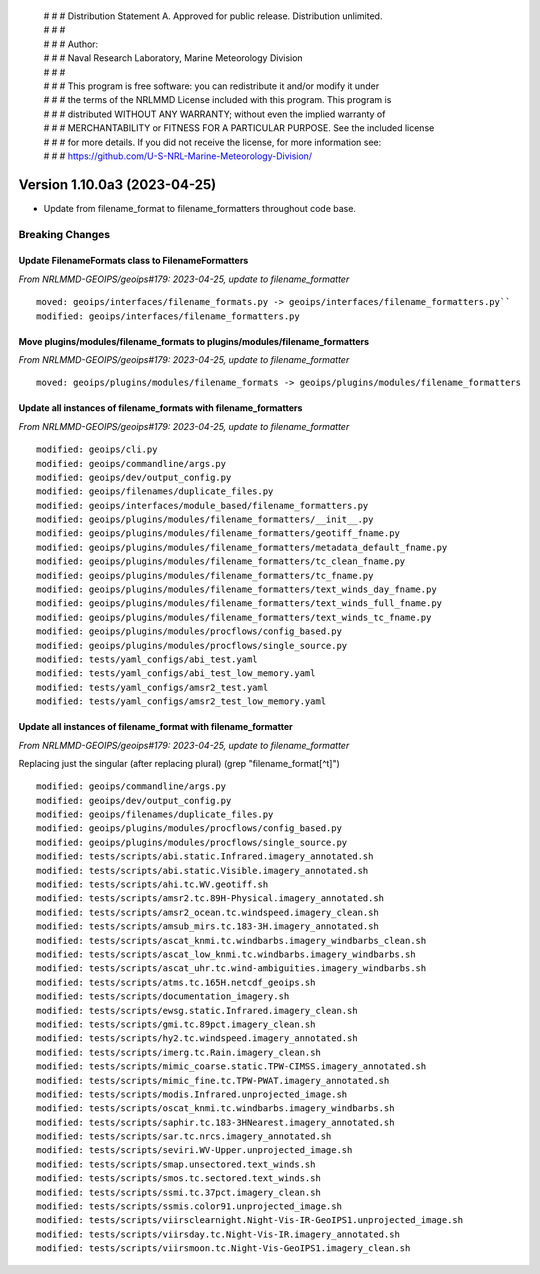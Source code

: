  | # # # Distribution Statement A. Approved for public release. Distribution unlimited.
 | # # #
 | # # # Author:
 | # # # Naval Research Laboratory, Marine Meteorology Division
 | # # #
 | # # # This program is free software: you can redistribute it and/or modify it under
 | # # # the terms of the NRLMMD License included with this program. This program is
 | # # # distributed WITHOUT ANY WARRANTY; without even the implied warranty of
 | # # # MERCHANTABILITY or FITNESS FOR A PARTICULAR PURPOSE. See the included license
 | # # # for more details. If you did not receive the license, for more information see:
 | # # # https://github.com/U-S-NRL-Marine-Meteorology-Division/

Version 1.10.0a3 (2023-04-25)
*****************************

* Update from filename_format to filename_formatters throughout code base.

Breaking Changes
================

Update FilenameFormats class to FilenameFormatters
--------------------------------------------------

*From NRLMMD-GEOIPS/geoips#179: 2023-04-25, update to filename_formatter*

::

  moved: geoips/interfaces/filename_formats.py -> geoips/interfaces/filename_formatters.py``
  modified: geoips/interfaces/filename_formatters.py

Move plugins/modules/filename_formats to plugins/modules/filename_formatters
----------------------------------------------------------------------------

*From NRLMMD-GEOIPS/geoips#179: 2023-04-25, update to filename_formatter*

::

  moved: geoips/plugins/modules/filename_formats -> geoips/plugins/modules/filename_formatters

Update all instances of filename_formats with filename_formatters
-----------------------------------------------------------------

*From NRLMMD-GEOIPS/geoips#179: 2023-04-25, update to filename_formatter*

::

  modified: geoips/cli.py
  modified: geoips/commandline/args.py
  modified: geoips/dev/output_config.py
  modified: geoips/filenames/duplicate_files.py
  modified: geoips/interfaces/module_based/filename_formatters.py
  modified: geoips/plugins/modules/filename_formatters/__init__.py
  modified: geoips/plugins/modules/filename_formatters/geotiff_fname.py
  modified: geoips/plugins/modules/filename_formatters/metadata_default_fname.py
  modified: geoips/plugins/modules/filename_formatters/tc_clean_fname.py
  modified: geoips/plugins/modules/filename_formatters/tc_fname.py
  modified: geoips/plugins/modules/filename_formatters/text_winds_day_fname.py
  modified: geoips/plugins/modules/filename_formatters/text_winds_full_fname.py
  modified: geoips/plugins/modules/filename_formatters/text_winds_tc_fname.py
  modified: geoips/plugins/modules/procflows/config_based.py
  modified: geoips/plugins/modules/procflows/single_source.py
  modified: tests/yaml_configs/abi_test.yaml
  modified: tests/yaml_configs/abi_test_low_memory.yaml
  modified: tests/yaml_configs/amsr2_test.yaml
  modified: tests/yaml_configs/amsr2_test_low_memory.yaml

Update all instances of filename_format with filename_formatter
---------------------------------------------------------------

*From NRLMMD-GEOIPS/geoips#179: 2023-04-25, update to filename_formatter*

Replacing just the singular (after replacing plural)
(grep "filename_format[^t]")

::

  modified: geoips/commandline/args.py
  modified: geoips/dev/output_config.py
  modified: geoips/filenames/duplicate_files.py
  modified: geoips/plugins/modules/procflows/config_based.py
  modified: geoips/plugins/modules/procflows/single_source.py
  modified: tests/scripts/abi.static.Infrared.imagery_annotated.sh
  modified: tests/scripts/abi.static.Visible.imagery_annotated.sh
  modified: tests/scripts/ahi.tc.WV.geotiff.sh
  modified: tests/scripts/amsr2.tc.89H-Physical.imagery_annotated.sh
  modified: tests/scripts/amsr2_ocean.tc.windspeed.imagery_clean.sh
  modified: tests/scripts/amsub_mirs.tc.183-3H.imagery_annotated.sh
  modified: tests/scripts/ascat_knmi.tc.windbarbs.imagery_windbarbs_clean.sh
  modified: tests/scripts/ascat_low_knmi.tc.windbarbs.imagery_windbarbs.sh
  modified: tests/scripts/ascat_uhr.tc.wind-ambiguities.imagery_windbarbs.sh
  modified: tests/scripts/atms.tc.165H.netcdf_geoips.sh
  modified: tests/scripts/documentation_imagery.sh
  modified: tests/scripts/ewsg.static.Infrared.imagery_clean.sh
  modified: tests/scripts/gmi.tc.89pct.imagery_clean.sh
  modified: tests/scripts/hy2.tc.windspeed.imagery_annotated.sh
  modified: tests/scripts/imerg.tc.Rain.imagery_clean.sh
  modified: tests/scripts/mimic_coarse.static.TPW-CIMSS.imagery_annotated.sh
  modified: tests/scripts/mimic_fine.tc.TPW-PWAT.imagery_annotated.sh
  modified: tests/scripts/modis.Infrared.unprojected_image.sh
  modified: tests/scripts/oscat_knmi.tc.windbarbs.imagery_windbarbs.sh
  modified: tests/scripts/saphir.tc.183-3HNearest.imagery_annotated.sh
  modified: tests/scripts/sar.tc.nrcs.imagery_annotated.sh
  modified: tests/scripts/seviri.WV-Upper.unprojected_image.sh
  modified: tests/scripts/smap.unsectored.text_winds.sh
  modified: tests/scripts/smos.tc.sectored.text_winds.sh
  modified: tests/scripts/ssmi.tc.37pct.imagery_clean.sh
  modified: tests/scripts/ssmis.color91.unprojected_image.sh
  modified: tests/scripts/viirsclearnight.Night-Vis-IR-GeoIPS1.unprojected_image.sh
  modified: tests/scripts/viirsday.tc.Night-Vis-IR.imagery_annotated.sh
  modified: tests/scripts/viirsmoon.tc.Night-Vis-GeoIPS1.imagery_clean.sh